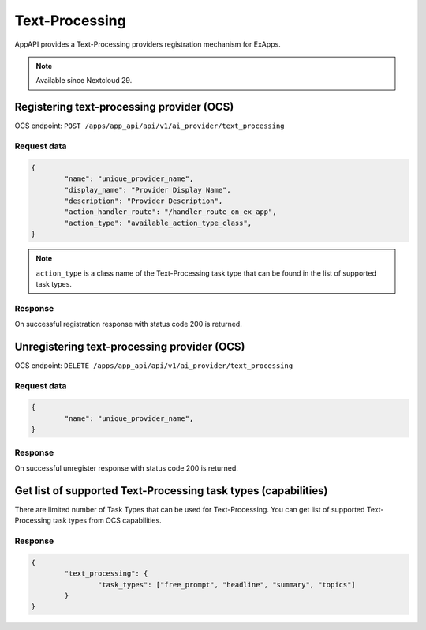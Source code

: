 ===============
Text-Processing
===============

AppAPI provides a Text-Processing providers registration mechanism for ExApps.

.. note::

	Available since Nextcloud 29.

Registering text-processing provider (OCS)
^^^^^^^^^^^^^^^^^^^^^^^^^^^^^^^^^^^^^^^^^^

OCS endpoint: ``POST /apps/app_api/api/v1/ai_provider/text_processing``

Request data
************

.. code-block:: json

	{
		"name": "unique_provider_name",
		"display_name": "Provider Display Name",
		"description": "Provider Description",
		"action_handler_route": "/handler_route_on_ex_app",
		"action_type": "available_action_type_class",
	}

.. note::

	``action_type`` is a class name of the Text-Processing task type that can be found in the list of supported task types.

Response
********

On successful registration response with status code 200 is returned.

Unregistering text-processing provider (OCS)
^^^^^^^^^^^^^^^^^^^^^^^^^^^^^^^^^^^^^^^^^^^^

OCS endpoint: ``DELETE /apps/app_api/api/v1/ai_provider/text_processing``

Request data
************

.. code-block:: json

	{
		"name": "unique_provider_name",
	}

Response
********

On successful unregister response with status code 200 is returned.


Get list of supported Text-Processing task types (capabilities)
^^^^^^^^^^^^^^^^^^^^^^^^^^^^^^^^^^^^^^^^^^^^^^^^^^^^^^

There are limited number of Task Types that can be used for Text-Processing.
You can get list of supported Text-Processing task types from OCS capabilities.

Response
********

.. code-block:: json

	{
		"text_processing": {
			"task_types": ["free_prompt", "headline", "summary", "topics"]
		}
	}
